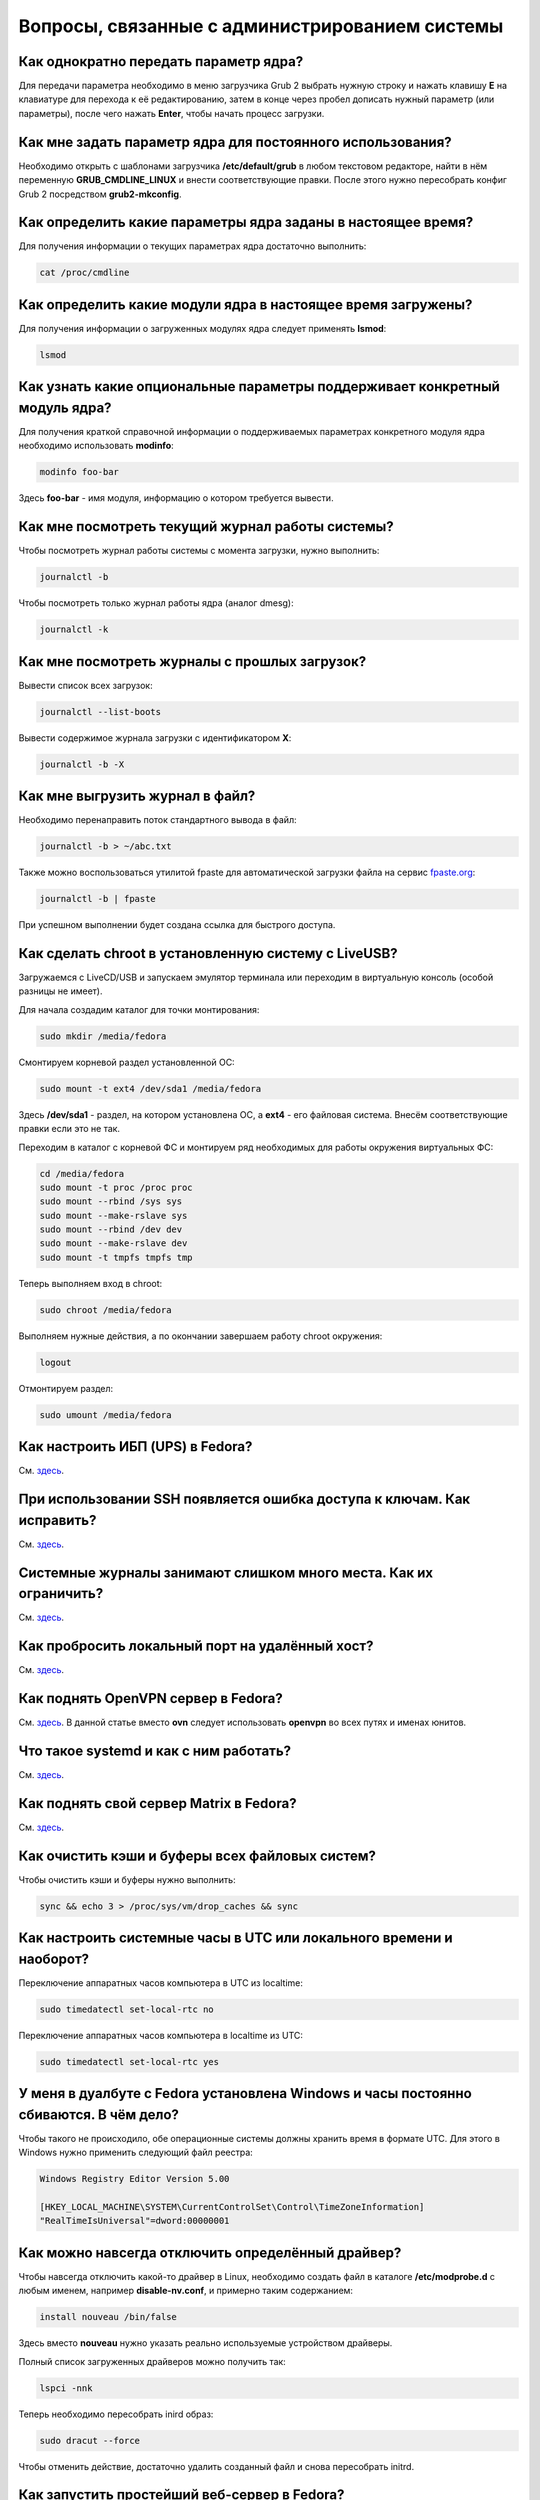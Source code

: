 .. Fedora-Faq-Ru (c) 2018 - 2019, EasyCoding Team and contributors
.. 
.. Fedora-Faq-Ru is licensed under a
.. Creative Commons Attribution-ShareAlike 4.0 International License.
.. 
.. You should have received a copy of the license along with this
.. work. If not, see <https://creativecommons.org/licenses/by-sa/4.0/>.
.. _administration:

***************************************************
Вопросы, связанные с администрированием системы
***************************************************

.. index:: kernel, kernel options
.. _kernelpm-once:

Как однократно передать параметр ядра?
=========================================

Для передачи параметра необходимо в меню загрузчика Grub 2 выбрать нужную строку и нажать клавишу **E** на клавиатуре для перехода к её редактированию, затем в конце через пробел дописать нужный параметр (или параметры), после чего нажать **Enter**, чтобы начать процесс загрузки.

.. index:: kernel, kernel options
.. _kernelpm-perm:

Как мне задать параметр ядра для постоянного использования?
=================================================================

Необходимо открыть с шаблонами загрузчика **/etc/default/grub** в любом текстовом редакторе, найти в нём переменную **GRUB_CMDLINE_LINUX** и внести соответствующие правки. После этого нужно пересобрать конфиг Grub 2 посредством **grub2-mkconfig**.

.. index:: kernel, kernel options
.. _kernelpm-list:

Как определить какие параметры ядра заданы в настоящее время?
=================================================================

Для получения информации о текущих параметрах ядра достаточно выполнить:

.. code-block:: bash

    cat /proc/cmdline

.. index:: kernel, kernel modules
.. _kernel-modules-list:

Как определить какие модули ядра в настоящее время загружены?
=================================================================

Для получения информации о загруженных модулях ядра следует применять **lsmod**:

.. code-block:: bash

    lsmod

.. index:: kernel, kernel modules
.. _kernel-modules-help:

Как узнать какие опциональные параметры поддерживает конкретный модуль ядра?
================================================================================

Для получения краткой справочной информации о поддерживаемых параметрах конкретного модуля ядра необходимо использовать **modinfo**:

.. code-block:: bash

    modinfo foo-bar

Здесь **foo-bar** - имя модуля, информацию о котором требуется вывести.

.. index:: журнал системы, journald
.. _journal-current:

Как мне посмотреть текущий журнал работы системы?
====================================================

Чтобы посмотреть журнал работы системы с момента загрузки, нужно выполнить:

.. code-block:: bash

    journalctl -b

Чтобы посмотреть только журнал работы ядра (аналог dmesg):

.. code-block:: bash

    journalctl -k

.. index:: журнал системы, journald
.. _journal-history:

Как мне посмотреть журналы с прошлых загрузок?
====================================================

Вывести список всех загрузок:

.. code-block:: bash

    journalctl --list-boots

Вывести содержимое журнала загрузки с идентификатором **X**:

.. code-block:: bash

    journalctl -b -X

.. index:: журнал системы, journald
.. _journal-tofile:

Как мне выгрузить журнал в файл?
======================================

Необходимо перенаправить поток стандартного вывода в файл:

.. code-block:: bash

    journalctl -b > ~/abc.txt

Также можно воспользоваться утилитой fpaste для автоматической загрузки файла на сервис `fpaste.org <https://paste.fedoraproject.org/>`__:

.. code-block:: bash

    journalctl -b | fpaste

При успешном выполнении будет создана ссылка для быстрого доступа.

.. index:: chroot
.. _chroot:

Как сделать chroot в установленную систему с LiveUSB?
===========================================================

Загружаемся с LiveCD/USB и запускаем эмулятор терминала или переходим в виртуальную консоль (особой разницы не имеет).

Для начала создадим каталог для точки монтирования:

.. code-block:: bash

    sudo mkdir /media/fedora

Смонтируем корневой раздел установленной ОС:

.. code-block:: bash

    sudo mount -t ext4 /dev/sda1 /media/fedora

Здесь **/dev/sda1** - раздел, на котором установлена ОС, а **ext4** - его файловая система. Внесём соответствующие правки если это не так.

Переходим в каталог с корневой ФС и монтируем ряд необходимых для работы окружения виртуальных ФС:

.. code-block:: bash

    cd /media/fedora
    sudo mount -t proc /proc proc
    sudo mount --rbind /sys sys
    sudo mount --make-rslave sys
    sudo mount --rbind /dev dev
    sudo mount --make-rslave dev
    sudo mount -t tmpfs tmpfs tmp

Теперь выполняем вход в chroot:

.. code-block:: bash

    sudo chroot /media/fedora

Выполняем нужные действия, а по окончании завершаем работу chroot окружения:

.. code-block:: bash

    logout

Отмонтируем раздел:

.. code-block:: bash

    sudo umount /media/fedora

.. index:: drivers, драйверы, nut, UPS, ИБП
.. _configure-ups:

Как настроить ИБП (UPS) в Fedora?
====================================

См. `здесь <https://www.easycoding.org/2012/10/01/podnimaem-nut-v-linux.html>`__.

.. index:: ssh, keys, error, ошибка
.. _ssh-keys-error:

При использовании SSH появляется ошибка доступа к ключам. Как исправить?
===========================================================================

См. `здесь <https://www.easycoding.org/2016/07/31/reshaem-problemu-s-ssh-klyuchami-v-fedora-24.html>`__.

.. index:: journald, журналы, ограничение размера журналов
.. _journald-limit:

Системные журналы занимают слишком много места. Как их ограничить?
=====================================================================

См. `здесь <https://www.easycoding.org/2016/08/24/ogranichivaem-sistemnye-zhurnaly-v-fedora-24.html>`__.

.. index:: firewalld, port forwarding, проброс порта
.. _firewalld-port-forwarding:

Как пробросить локальный порт на удалённый хост?
====================================================

См. `здесь <https://www.easycoding.org/2017/05/23/probrasyvaem-lokalnyj-port-na-udalyonnyj-xost.html>`__.

.. index:: openvpn
.. _using-openvpn:

Как поднять OpenVPN сервер в Fedora?
=======================================

См. `здесь <https://www.easycoding.org/2017/07/24/podnimaem-ovn-server-na-fedora.html>`__. В данной статье вместо **ovn** следует использовать **openvpn** во всех путях и именах юнитов.

.. index:: systemd
.. _systemd-info:

Что такое systemd и как с ним работать?
==========================================

См. `здесь <https://www.easycoding.org/2017/11/05/upravlyaem-systemd-v-fedora.html>`__.

.. index:: server, matrix, сервер
.. _matrix-server:

Как поднять свой сервер Matrix в Fedora?
===========================================

См. `здесь <https://www.easycoding.org/2018/04/15/podnimaem-sobstvennyj-matrix-server-v-fedora.html>`__.

.. index:: fs, caches, сброс кэшей ФС
.. _drop-fs-caches:

Как очистить кэши и буферы всех файловых систем?
===================================================

Чтобы очистить кэши и буферы нужно выполнить:

.. code-block:: bash

    sync && echo 3 > /proc/sys/vm/drop_caches && sync

.. index:: timezone, utc, hardware clock
.. _system-time-utc:

Как настроить системные часы в UTC или локального времени и наоборот?
========================================================================

Переключение аппаратных часов компьютера в UTC из localtime:

.. code-block:: bash

    sudo timedatectl set-local-rtc no

Переключение аппаратных часов компьютера в localtime из UTC:

.. code-block:: bash

    sudo timedatectl set-local-rtc yes

.. index:: timezone, utc, hardware clock
.. _windows-utc:

У меня в дуалбуте с Fedora установлена Windows и часы постоянно сбиваются. В чём дело?
=========================================================================================

Чтобы такого не происходило, обе операционные системы должны хранить время в формате UTC. Для этого в Windows нужно применить следующий файл реестра:

.. code-block:: text

    Windows Registry Editor Version 5.00
    
    [HKEY_LOCAL_MACHINE\SYSTEM\CurrentControlSet\Control\TimeZoneInformation]
    "RealTimeIsUniversal"=dword:00000001

.. index:: drivers, disable driver, отключение драйвера
.. _driver-disable:

Как можно навсегда отключить определённый драйвер?
=====================================================

Чтобы навсегда отключить какой-то драйвер в Linux, необходимо создать файл в каталоге **/etc/modprobe.d** с любым именем, например **disable-nv.conf**, и примерно таким содержанием:

.. code-block:: text

    install nouveau /bin/false

Здесь вместо **nouveau** нужно указать реально используемые устройством драйверы.

Полный список загруженных драйверов можно получить так:

.. code-block:: bash

    lspci -nnk

Теперь необходимо пересобрать inird образ:

.. code-block:: bash

    sudo dracut --force

Чтобы отменить действие, достаточно удалить созданный файл и снова пересобрать initrd.

.. index:: server, web server
.. _simple-web-server:

Как запустить простейший веб-сервер в Fedora?
================================================

Для запуска простейшего веб-сервера можно использовать Python и модуль, входящий в состав базового пакета:

.. code-block:: bash

    python3 -m http.server 8080

Веб-сервер будет запущен на порту **8080**. В качестве webroot будет использоваться текущий рабочий каталог.

.. index:: console, change hostname, изменение имени хоста, имя хоста
.. _change-hostname:

Как изменить имя хоста?
==========================

Изменение имени хоста возможно посредством **hostnamectl**:

.. code-block:: bash

    hostnamectl set-hostname NEW

Здесь вместо **NEW** следует указать новое значение. Изменения вступят в силу немедленно.

.. index:: network, настройка сети
.. _network-configuration:

Как лучше настраивать сетевые подключения?
=============================================

В Fedora для настройки сети используется Network Manager. Для работы с ним доступны как графические менеджеры (встроены в каждую DE), так и консольный **nm-cli**.

.. index:: filesystem, check, проверка файловой системы, lvm
.. _fs-check-lvm:

Как мне проверить ФС в составе LVM с LiveUSB?
==================================================

Если файловая система была повреждена, необходимо запустить **fsck** и разрешить ему исправить её. При использовании настроек по умолчанию (LVM, ФС ext4) это делается так:

.. code-block:: bash

    fsck -t ext4 /dev/mapper/fedora-root
    fsck -t ext4 /dev/mapper/fedora-home

Если вместо ext4 применяется другая файловая система, необходимо указать её после параметра **-t**.

.. index:: filesystem, check, проверка файловой системы
.. _fs-check-partitions:

Как мне проверить ФС при использовании классических разделов с LiveUSB?
==========================================================================

Если используется классическая схема с обычными разделами, то утилите **fsck** необходимо передавать соответствующее блочное устройство, например:

.. code-block:: bash

    fsck -t ext4 /dev/sda2
    fsck -t ext4 /dev/sda3

Если вместо **ext4** применяется другая файловая система, необходимо указать её после параметра **-t**. Также вместо **/dev/sda2** следует прописать соответствующее блочное устройство с повреждённой ФС.

Полный список доступных устройств хранения данных можно получить:

.. code-block:: bash

    sudo fdisk -l


.. index:: filesystem, check, проверка файловой системы, luks
.. _fs-check-luks:

Как мне проверить ФС на зашифрованном LUKS разделе с LiveUSB?
================================================================

Если используются зашифрованные LUKS разделы, то сначала откроем соответствующее устройство:

.. code-block:: bash

    cryptsetup luksOpen /dev/sda2 luks-root

Здесь вместо **/dev/sda2** следует прописать соответствующее блочное устройство зашифрованного накопителя.

Теперь запустим проверку файловой системы:

.. code-block:: bash

    fsck -t ext4 /dev/mapper/luks-root

Если вместо **ext4** применяется другая файловая система, необходимо указать её после параметра **-t**.

По окончании обязательно отключим LUKS том:

.. code-block:: bash

    cryptsetup luksClose /dev/mapper/luks-root

.. index:: multimedia, dlna, server, сервер мультимедиа
.. _dlna-server:

Как поднять DLNA сервер в локальной сети?
============================================

См. `здесь <https://www.easycoding.org/2018/09/08/podnimaem-dlna-server-v-fedora.html>`__.

.. index:: memory depuplication, дедупликация памяти
.. _deduplication-memory:

Возможна ли полная дедупликация оперативной памяти?
=======================================================

Да, дедупликация памяти `поддерживается <https://www.ibm.com/developerworks/linux/library/l-kernel-shared-memory/index.html>`__ в ядре Linux начиная с версии 2.6.32 модулем `KSM <https://ru.wikipedia.org/wiki/KSM>`__ и по умолчанию применяется лишь в системах виртуализации, например в :ref:`KVM <kvm>`.

.. index:: disk depuplication, дедупликация данных
.. _deduplication-disk:

Возможна ли полная дедупликация данных на дисках?
=====================================================

Полная автоматическая дедупликация данных на дисках `поддерживается <https://btrfs.wiki.kernel.org/index.php/Deduplication>`__ лишь файловой системой :ref:`BTRFS <fs-btrfs>`.

.. index:: zram, сжатие памяти, memory compression
.. _memory-compression:

Можно ли включить сжатие оперативной памяти?
================================================

Да, в ядро Linux начиная с версии 3.14 по умолчанию входит модуль zram, который позволяет увеличить производительность системы посредством использования вместо дисковой подкачки виртуального устройства в оперативной памяти с активным сжатием.

Включение zram в Fedora:

.. code-block:: bash

    sudo systemctl enable --now zram-swap

Отключение zram в Fedora:

.. code-block:: bash

    sudo systemctl stop zram-swap
    sudo systemctl disable zram-swap

После использования вышеуказанных команд рекомендуется выполнить перезагрузку системы.

.. index:: network speed, скорость сети, iperf
.. _fedora-iperf:

Как сделать замеры скорости локальной или беспроводной сети?
================================================================

Для точных замеров производительности сети нам потребуется как минимум два компьютера (либо компьютер и мобильное устройство), а также утилита iperf, присутствующая в репозиториях Fedora. Установим её:

.. code-block:: bash

    sudo dnf install iperf2

На первом устройстве запустим сервер iperf:

.. code-block:: bash

    iperf -s

По умолчанию iperf прослушивает порт **5001/tcp** на всех доступных сетевых соединениях.

Теперь временно разрешим входящие соединения на данный порт посредством :ref:`Firewalld <firewalld-about>` (правило будет действовать до перезагрузки):

.. code-block:: bash

    sudo firewall-cmd --add-port=5001/tcp

На втором устройстве запустим клиент и подключимся к серверу:

.. code-block:: text

    iperf -c 192.168.1.2

В качестве клиента может выступать и мобильное устройство на базе ОС Android с установленным `Network Tools <https://play.google.com/store/apps/details?id=net.he.networktools>`__. В этом случае в главном меню программы следует выбрать пункт **Iperf2**, а в окне подключения ввести:

.. code-block:: text

    -c 192.168.1.2

Параметр **-c** обязателен. Если он не указан, программа выдаст ошибку.

**192.168.1.2** - это внутренний IP-адрес устройства в ЛВС, на котором запущен сервер. Номер порта указывать не требуется.

.. index:: sysctl, kernel option
.. _sysctl-temporary:

Как временно изменить параметр sysctl?
==========================================

Временно установить любой параметр ядра возможно через sysctl:

.. code-block:: bash

    sudo sysctl -w foo.bar=X

Здесь **foo.bar** имя параметра, а **X** - его значение. Изменения вступят в силу немедленно и сохранятся до перезагрузки системы.

.. index:: sysctl, kernel option
.. _sysctl-permanent:

Как задать и сохранить параметр sysctl?
===========================================

Чтобы сохранить параметр ядра, создадим специальный файл **99-foobar.conf** в каталоге **/etc/sysctl.d**:

.. code-block:: text

    foo.bar1=X1
    foo.bar2=X2

Каждый параметр должен быть указан с новой строки. Здесь **foo.bar** имя параметра, а **X** - его значение.

Для вступления изменений в силу требуется перезагрузка:

.. code-block:: bash

    sudo systemctl reboot

.. index:: sysctl, kernel option
.. _sysctl-order:

В каком порядке загружаются sysctl файлы настроек?
======================================================

При загрузке ядро проверяет следующие каталоги в поисках **.conf** файлов:

 1. **/usr/lib/sysctl.d** - предустановленные конфиги системы и определённых пакетов;
 2. **/run/sysctl.d** - различные конфиги, сгенерированные в рантайме;
 3. **/etc/sysctl.d** - пользовательские конфиги.

Порядок выполнения - в алфавитном порядке, поэтому для его изменения многие конфиги содержат цифры и буквы. Например конфиг **00-foobar.conf** выполнится раньше, чем **zz-foobar.conf**.

.. index:: text mode, runlevel
.. _configure-runlevel:

Как переключить запуск системы в текстовый режим и обратно?
===============================================================

Чтобы активировать запуск Fedora в текстовом режиме, нужно переключиться на цель **multi-user.target**:

.. code-block:: bash

    sudo systemctl set-default multi-user.target

Чтобы активировать запуск в графическом режиме, необходимо убедиться в том, что установлен какой-либо менеджер графического входа в систему (GDM, SDDM, LightDM и т.д.), а затем переключиться на цель **graphical.target**:

.. code-block:: bash

    sudo systemctl set-default graphical.target

Определить используемый в настоящее время режим можно так:

.. code-block:: bash

    systemctl get-default

Изменения вступят в силу лишь после перезапуска системы:

.. code-block:: bash

    sudo systemctl reboot

.. index:: swap, pagefile
.. _swap-to-file:

Как настроить подкачку в файл в Fedora?
===========================================

Создадим файл подкачки на 4 ГБ:

.. code-block:: bash

    sudo dd if=/dev/zero of=/media/pagefile count=4096 bs=1M

Установим правильный chmod:

.. code-block:: bash

    sudo chmod 600 /media/pagefile

Подготовим swapfs к работе:

.. code-block:: bash

    sudo mkswap /media/pagefile

Активируем файл подкачки:

.. code-block:: bash

    sudo swapon /media/pagefile

Для того, чтобы подкачка подключалась автоматически при загрузке системы, откроем файл **/etc/fstab** и добавим в него следующую строку:

.. code-block:: text

    /media/pagefile    none    swap    sw    0    0

Действия вступят в силу немедленно.

.. index:: ssh, rsync, sync
.. _rsync-remote:

Как передать содержимое каталога на удалённый сервер?
==========================================================

Передача содержимого локального каталога на удалённый сервер посредством rsync:

.. code-block:: bash

    rsync -chavzP --stats /path/to/local user@example.org:/path/to/remote

Здесь **user@example.org** - данные для подключения к серверу, т.е. имя пользователя на удалённом сервере и хост.

.. index:: ssh, rsync, sync
.. _rsync-local:

Как получить содержимое каталога с удалённого сервера?
===========================================================

Получение содержимого каталога с удалённого сервера посредством rsync:

.. code-block:: bash

    rsync -chavzP --stats user@example.org:/path/to/remote /path/to/local

Здесь **user@example.org** - данные для подключения к серверу, т.е. имя пользователя на удалённом сервере и хост.

.. index:: disk usage, disk monitor
.. _disk-usage:

Как узнать какой процесс осуществляет запись на диск?
==========================================================

Для мониторинга дисковой активности существуют улититы **iotop** и **fatrace**. Установим их:

.. code-block:: bash

    sudo dnf install iotop fatrace

Запустим iotop в режиме накопления показаний:

.. code-block:: bash

    sudo iotop -a

Запустим fatrace в режиме накопления с выводом лишь информации о событиях записи на диск:

.. code-block:: bash

    sudo fatrace -f W

Запустим fatrace в режиме накопления с выводом информации о событиях записи на диск в файл в течение 10 минут (600 секунд):

.. code-block:: bash

    sudo fatrace -f W -o ~/disk-usage.log -s 600

.. index:: hardware, firmware, update, прошивка, обновление
.. _fedora-fwupd:

Как обновить прошивку UEFI BIOS и других устройств непосредственно из Fedora?
==================================================================================

Для оперативного обновления микропрограмм (прошивок) существует утилита `fwupd <https://github.com/hughsie/fwupd>`__:

.. code-block:: bash

    sudo dnf install fwupd

Внимание! Для работы fwupd система должна быть установлена строго в :ref:`UEFI режиме <uefi-boot>`.

Обновление базы данных программы:

.. code-block:: bash

    fwupdmgr refresh

Вывод списка устройств, микропрограмма которых может быть обновлена:

.. code-block:: bash

    fwupdmgr get-devices

Проверка наличия обновлений с выводом подробной информации о каждом из них:

.. code-block:: bash

    fwupdmgr get-updates

Установка обнаруженных обновлений микропрограмм:

.. code-block:: bash

    fwupdmgr update

Некоторые устройства могут быть обновлены лишь при следующей загрузке системы, поэтому выполним перезагрузку:

.. code-block:: bash

    sudo systemctl reboot

.. index:: drive, label
.. _change-label:

Как сменить метку раздела?
==============================

Смена метки раздела с файловой системой ext2, ext3 и ext4:

.. code-block:: bash

    sudo e2label /dev/sda1 "NewLabel"

Смена метки раздела с файловой системой XFS:

.. code-block:: bash

    sudo xfs_admin -L "NewLabel" /dev/sda1

Здесь **/dev/sda1** - раздел, на котором требуется изменить метку.

.. index:: drive, uuid
.. _get-uuid:

Как получить UUID всех смонтированных разделов?
===================================================

Для получения всех UUID можно использовать утилиту **blkid**:

.. code-block:: bash

    sudo blkid

Вывод UUID для указанного раздела:

.. code-block:: bash

    sudo blkid /dev/sda1

Здесь **/dev/sda1** - раздел, для которого требуется вывести UUID.

.. index:: drive, uuid
.. _change-uuid:

Как изменить UUID раздела?
==============================

Смена UUID раздела с файловой системой ext2, ext3 и ext4:

.. code-block:: bash

    sudo tune2fs /dev/sda1 -U $(uuidgen)

Смена UUID раздела с файловой системой XFS:

.. code-block:: bash

    sudo xfs_admin -U generate /dev/sda1

Здесь **/dev/sda1** - раздел, на котором требуется изменить UUID.

.. index:: dns, change dns
.. _change-dns:

Как правильно указать DNS серверы в Fedora?
================================================

Для того, чтобы указать другие DNS серверы, необходимо использовать Network Manager (графический или консольный): **свойства соединения** -> страница **IPv4** -> **другие DNS серверы**.

.. index:: dns, resolv.conf
.. _dns-resolv:

Можно ли править файл /etc/resolv.conf в Fedora?
====================================================

Нет, т.к. этот файл целиком управляется Network Manager и перезаписывается при каждом изменении статуса подключения (активация-деактивация соединений, перезапуск сервиса и т.д.).

Если необходимо указать другие DNS серверы, это следует производить через :ref:`свойства <change-dns>` соответствующего соединения.

.. index:: firewall, icmp, firewalld
.. _disable-icmp:

Как можно средствами Firewalld запретить ICMP?
===================================================

По умолчанию ICMP трафик разрешён для большей части зон, поэтому запретить его можно вручную:

.. code-block:: bash

    sudo firewall-cmd --zone=public --remove-icmp-block={echo-request,echo-reply,timestamp-reply,timestamp-request} --permanent

Применим новые правила:

.. code-block:: bash

    sudo firewall-cmd --reload

В данном примере для зоны **public** блокируются как входящие, так и исходящие ICMP ECHO и ICMP TIMESTAMP.

.. index:: firewall, firewalld, openvpn
.. _openvpn-allowed-ips:

Как средствами Firewalld разрешить подключение к OpenVPN серверу только с разрешённых IP адресов?
=====================================================================================================

Сначала отключим правило по умолчанию для :ref:`OpenVPN <using-openvpn>`, разрешающее доступ к серверу с любых IP адресов:

.. code-block:: bash

    sudo firewall-cmd --zone=public --remove-service openvpn --permanent

Теперь создадим rich rule, разрешающее доступ с указанных IP-адресов (или подсетей):

.. code-block:: bash

    sudo firewall-cmd --zone=public --add-rich-rule='rule family=ipv4 source address="1.2.3.4" service name="openvpn" accept' --permanent
    sudo firewall-cmd --zone=public --add-rich-rule='rule family=ipv4 source address="5.6.7.0/24" service name="openvpn" accept' --permanent

Применим новые правила:

.. code-block:: bash

    sudo firewall-cmd --reload

Здесь **public** - имя зоны для публичного интерфейса, **1.2.3.4** - IP-адрес, а **5.6.7.0/24** - подсеть, доступ для адресов из которой следует разрешить.

.. index:: ip address, external ip, curl
.. _get-external-ip:

Как узнать внешний IP адрес за NAT провайдера?
===================================================

Для этой цели можно использовать внешний сервис, возвращающий только внешний IP и утилиту **curl**:

.. code-block:: bash

    curl https://ifconfig.me
